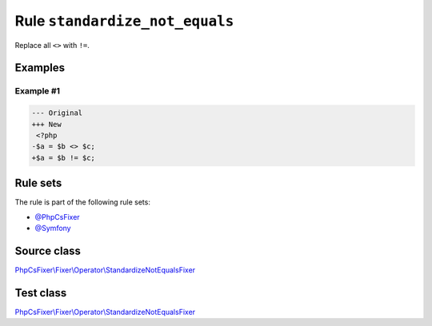 ===============================
Rule ``standardize_not_equals``
===============================

Replace all ``<>`` with ``!=``.

Examples
--------

Example #1
~~~~~~~~~~

.. code-block:: diff

   --- Original
   +++ New
    <?php
   -$a = $b <> $c;
   +$a = $b != $c;

Rule sets
---------

The rule is part of the following rule sets:

- `@PhpCsFixer <./../../ruleSets/PhpCsFixer.rst>`_
- `@Symfony <./../../ruleSets/Symfony.rst>`_

Source class
------------

`PhpCsFixer\\Fixer\\Operator\\StandardizeNotEqualsFixer <./../../../src/Fixer/Operator/StandardizeNotEqualsFixer.php>`_

Test class
------------

`PhpCsFixer\\Fixer\\Operator\\StandardizeNotEqualsFixer <./../../../tests/Fixer/Operator/StandardizeNotEqualsFixerTest.php>`_
